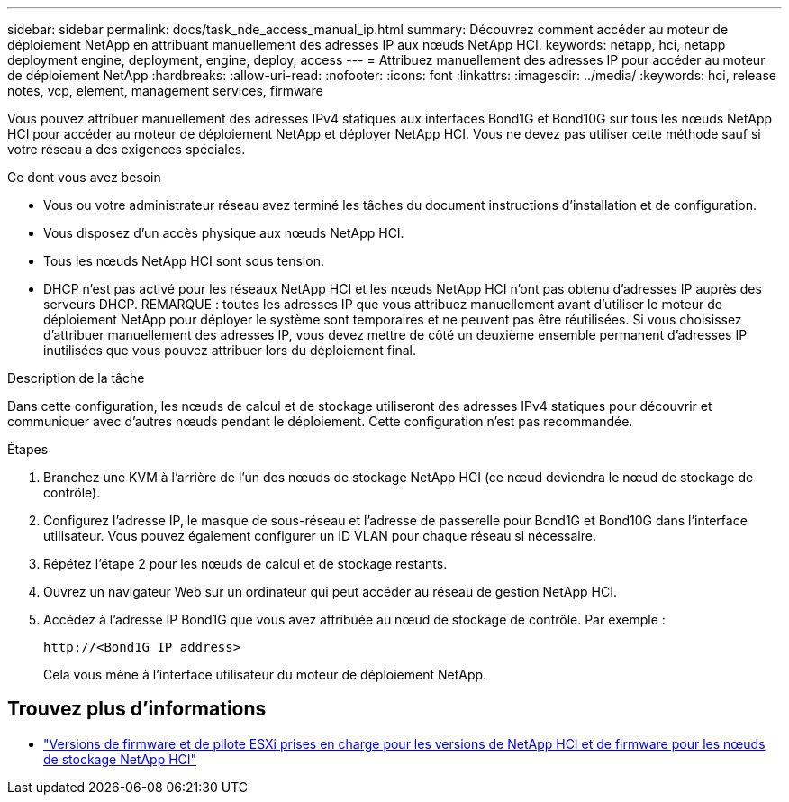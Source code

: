 ---
sidebar: sidebar 
permalink: docs/task_nde_access_manual_ip.html 
summary: Découvrez comment accéder au moteur de déploiement NetApp en attribuant manuellement des adresses IP aux nœuds NetApp HCI. 
keywords: netapp, hci, netapp deployment engine, deployment, engine, deploy, access 
---
= Attribuez manuellement des adresses IP pour accéder au moteur de déploiement NetApp
:hardbreaks:
:allow-uri-read: 
:nofooter: 
:icons: font
:linkattrs: 
:imagesdir: ../media/
:keywords: hci, release notes, vcp, element, management services, firmware


[role="lead"]
Vous pouvez attribuer manuellement des adresses IPv4 statiques aux interfaces Bond1G et Bond10G sur tous les nœuds NetApp HCI pour accéder au moteur de déploiement NetApp et déployer NetApp HCI. Vous ne devez pas utiliser cette méthode sauf si votre réseau a des exigences spéciales.

.Ce dont vous avez besoin
* Vous ou votre administrateur réseau avez terminé les tâches du document instructions d'installation et de configuration.
* Vous disposez d'un accès physique aux nœuds NetApp HCI.
* Tous les nœuds NetApp HCI sont sous tension.
* DHCP n'est pas activé pour les réseaux NetApp HCI et les nœuds NetApp HCI n'ont pas obtenu d'adresses IP auprès des serveurs DHCP. REMARQUE : toutes les adresses IP que vous attribuez manuellement avant d'utiliser le moteur de déploiement NetApp pour déployer le système sont temporaires et ne peuvent pas être réutilisées. Si vous choisissez d'attribuer manuellement des adresses IP, vous devez mettre de côté un deuxième ensemble permanent d'adresses IP inutilisées que vous pouvez attribuer lors du déploiement final.


.Description de la tâche
Dans cette configuration, les nœuds de calcul et de stockage utiliseront des adresses IPv4 statiques pour découvrir et communiquer avec d'autres nœuds pendant le déploiement. Cette configuration n'est pas recommandée.

.Étapes
. Branchez une KVM à l'arrière de l'un des nœuds de stockage NetApp HCI (ce nœud deviendra le nœud de stockage de contrôle).
. Configurez l'adresse IP, le masque de sous-réseau et l'adresse de passerelle pour Bond1G et Bond10G dans l'interface utilisateur. Vous pouvez également configurer un ID VLAN pour chaque réseau si nécessaire.
. Répétez l'étape 2 pour les nœuds de calcul et de stockage restants.
. Ouvrez un navigateur Web sur un ordinateur qui peut accéder au réseau de gestion NetApp HCI.
. Accédez à l'adresse IP Bond1G que vous avez attribuée au nœud de stockage de contrôle. Par exemple :
+
[listing]
----
http://<Bond1G IP address>
----
+
Cela vous mène à l'interface utilisateur du moteur de déploiement NetApp.



[discrete]
== Trouvez plus d'informations

* link:firmware_driver_versions.html["Versions de firmware et de pilote ESXi prises en charge pour les versions de NetApp HCI et de firmware pour les nœuds de stockage NetApp HCI"]

